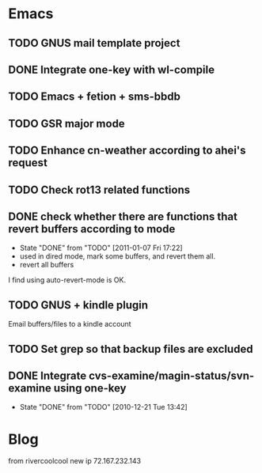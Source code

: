 * Emacs
** TODO GNUS mail template project
** DONE Integrate one-key with wl-compile
   CLOSED: [2010-12-21 Tue 22:47]
** TODO Emacs + fetion + sms-bbdb
** TODO GSR major mode
** TODO Enhance cn-weather according to ahei's request
** TODO Check rot13 related functions
** DONE check whether there are functions that revert buffers according to mode
   CLOSED: [2011-01-07 Fri 17:22]
   - State "DONE"       from "TODO"       [2011-01-07 Fri 17:22]
   - used in dired mode, mark some buffers, and revert them all.
   - revert all buffers
I find using auto-revert-mode is OK.
** TODO GNUS + kindle plugin
   Email buffers/files to a kindle account
** TODO Set grep so that backup files are excluded
** DONE Integrate cvs-examine/magin-status/svn-examine using one-key
   CLOSED: [2010-12-21 Tue 13:42]
   - State "DONE"       from "TODO"       [2010-12-21 Tue 13:42]
* Blog
  from rivercoolcool new ip 72.167.232.143
